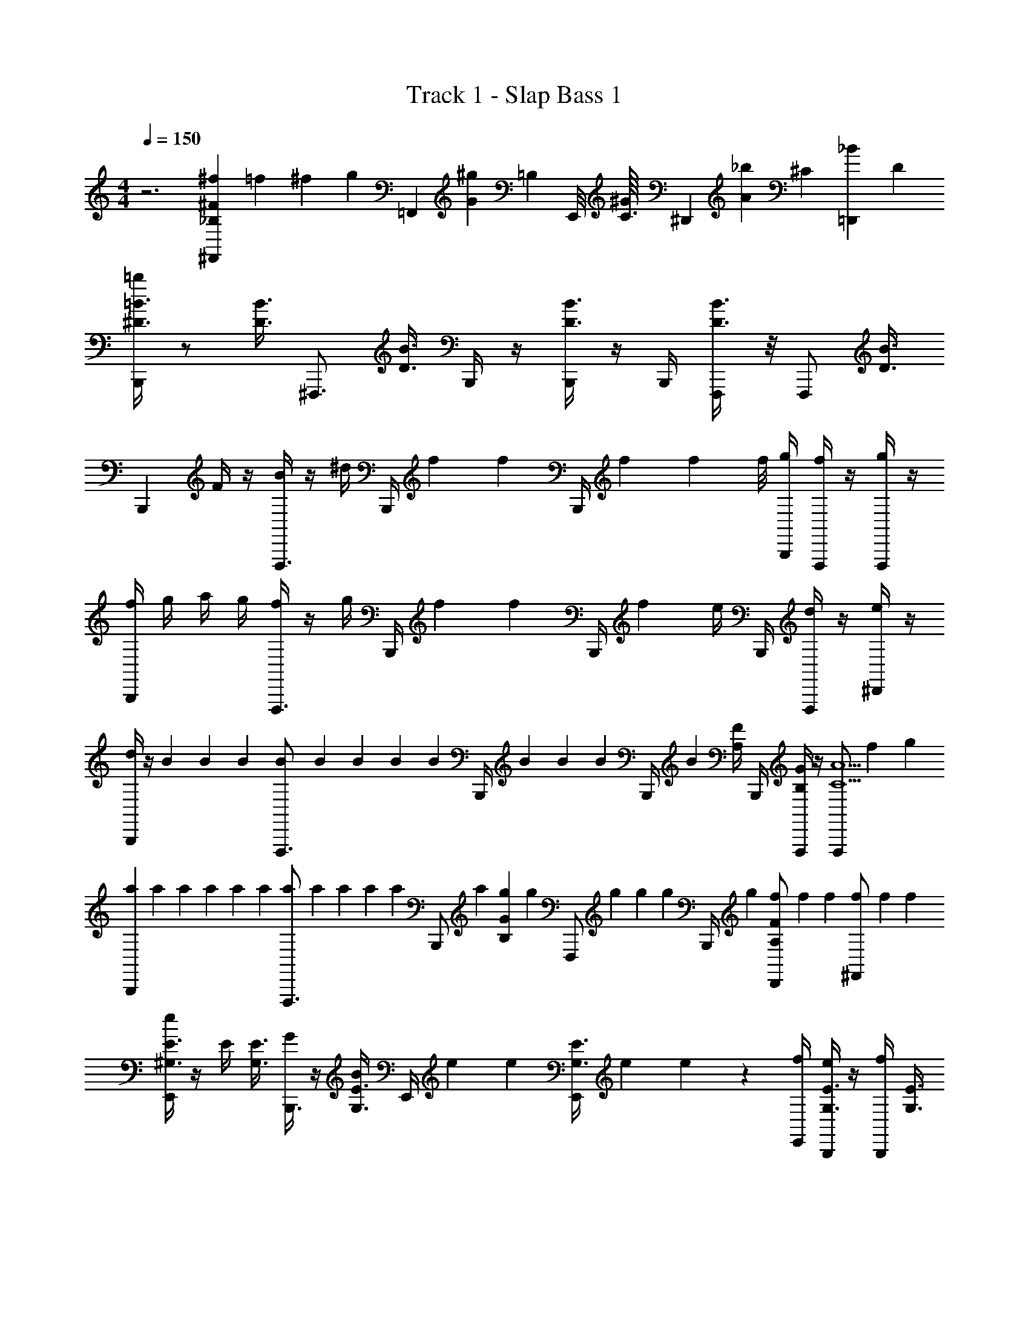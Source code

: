 X: 1
T: Track 1 - Slap Bass 1
Z: ABC Generated by Starbound Composer v0.8.7
L: 1/4
M: 4/4
Q: 1/4=150
K: C
z3 [^f/6^F,,4/7_B,2/3^F2/3] =f/6 ^f/6 [z/14g/6] [z2/21=F,,13/112] [z/84G/12^g/6] [z/112=B,/14] [z/16E,,/8] [z/16^G/12C3/32] [z/48^D,,5/48] [z/96A/12_b/6] [z7/96^C19/224] [z/84=D,,/12_B/12] D/14 
[=b/4^D3/8=B3/8B,,,] z/ [z/4D3/8B3/8] [z/^F,,,3/4] [z/4D3/8B3/8] B,,,/4 z/4 [B,,,/4B3/8D3/8] z/4 B,,,/4 [D3/8B3/8F,,,/] z/8 [z/4F,,,/] [z/4D3/8B3/8] 
[z/B,,,] F/4 z/4 [B/4F,,,3/4] z/4 ^d/4 B,,,/4 f/6 [z/12f/6] [z/12B,,,/4] f/6 f/6 [z/12f/8] [B,,,/4g/4] [f/4F,,,/] z/4 [g/4F,,,/] z/4 
[f/4B,,,] g/4 a/4 g/4 [f/4F,,,3/4] z/4 g/4 B,,,/4 f/6 [z/12f/6] [z/12B,,,/4] f/6 e/4 B,,,/4 [d/4F,,,/] z/4 [e/4^D,,/] z/4 
[d/4B,,,] z/4 B/6 B/6 B/6 [B/6F,,,3/4] B/6 B/6 B/6 [z/12B/6] [z/12B,,,/4] B/6 B/6 [z/12B/6] [z/12B,,,/4] B/6 [F/4A,/4] B,,,/4 [G/4B,/4F,,,/] z/4 [z/6F,,,/A5/C5/] f/6 g/6 
[a/6B,,,] a/6 a/6 a/6 a/6 a/6 [a/6F,,,3/4] a/6 a/6 a/6 [z/12a/6] [z/12B,,,/] a/6 [g/6GB,] [z/12g/6] [z/12F,,,/] g/6 g/6 [z/12g/6] [z/12B,,,/4] g/6 [f/6D,,/FA,] f/6 f/6 [f/6^F,,/] f/6 f/6 
[e/4E3/8^G,3/8E,,] z/4 E/4 [z/4E3/8G,3/8] [G/4B,,,3/4] z/4 [B/4E3/8G,3/8] E,,/4 e/6 [z/12e/6] [z/12E,,/4E3/8G,3/8] e/6 e/6 z/12 [E,,/4f/4] [e/4E3/8G,3/8B,,,/] z/4 [f/4B,,,/] [z/4E3/8G,3/8] 
[e/4E,,] f/4 g/4 f/4 [e/4B,,,3/4] z/4 f/4 E,,/4 g/6 [z/12g/6] [z/12E,,/4] g/6 f/4 E,,/4 [e/4B,,,/] z/4 [g/4E,,/] z/4 
[f/4B,,,] z/4 d/6 d/6 d/6 [d/6F,,,3/4] d/6 d/6 d/6 [z/12d/6] [z/12B,,,/4] d/6 d/6 [z/12d/6] [z/12B,,,/4] d/6 d/6 [z/12d/6] [z/12B,,,/4] d/6 F,,,/ F,,,/ 
[z/B,,,] [D3/8^F,3/8] z/8 [z/4F,,,3/4] [F3/8B,3/8] z/8 B,,,/4 [z/4BD] B,,,/4 z/4 F,,,/4 [B,,,/AD] [f/4D,,/] =g/4 
[^g/6G/4E/4E,,3/4] [z/12g/6] [z/12E/4G/4] g/6 g/6 [z/12g/6] [z/12B,,,3/4] g/6 g/6 g/6 g/6 [g/6C/4E/4^G,,,3/4] [z/12g/6] [z/12C/4E/4] g/6 e/6 [z/12e/6] [z/12B,,,3/4] e/6 e/6 e/6 e/6 [g/6G/4E/4E,,3/5] [z/12g/6] [z/12G/4E/4] g/6 [z/10g/6] [z/15D,,13/120] [z/24g/6] =D,,5/48 [z/48^C,,5/48] [z/12g/6] =C,,/12 
[f/4F3/4B,3/4B,,,] z/4 B/6 [z/12B/6] [z/12F,3/4D3/4] B/6 [B/6F,,,3/4] B/6 B/6 [B/6B,3/4^D,3/4] [z/12B/6] [z/12B,,,/] B/6 B/6 [z/12B/6] [z/12F,,,/F,3/4D3/4] B/6 B/6 [z/12B/6] [z/12B,,,/4] B/6 [^D,,/F/B,/] [F/4f/4F,,/] [=G/4=g/4] 
[^g/6^G/4E/4E,,3/4] [z/12g/6] [z/12E/4G/4] g/6 g/6 [z/12g/6] [z/12B,,,3/4] g/6 g/6 g/6 g/6 [g/6C/4_B/4G,,,3/4] [z/12g/6] [z/12C/4B/4] g/6 _b/6 [z/12b/6] [z/12B,,,3/4] b/6 b/6 b/6 b/6 [g/6G/4E/4E,,4/7] [z/12g/6] [z/12G/4E/4] g/6 [z/14g/6] [z2/21D,,13/112] [z/48g/6] =D,,/8 [z/48^C,,5/48] [z/12g/6] =C,,/12 
[f/4=B/F/B,,,] z/4 =b/6 b/6 b/6 [b/6F,,,3/4] b/6 b/6 b/6 [z/12b/6] [z/12B,,,/4] b/6 b/6 [z/12b/6] [z/12B,,,/4F/4] b/6 b/6 [z/12b/6] [z/12B,,,/4F/4] b/6 [G/4^D,,/] z/4 [_B/4F,,/] z/4 
[=B/4D/4B,,/] z3/4 [A3/4C3/4A,,] =G/8 ^G/8 [A,,/4A/4C/4] [_B,,/4_B/4=D/4] z/4 [z/3^D5/12=B5/12=B,,7/12] [A/12C/12] [=G/12B,/12] [=F/12A,/12f/4] [_B,,/12D/12=G,/12] [A,,/12C/12=F,/12] [^G,,/12B,/12D,/12g/4] =G,,/12 F,,/12 [=F,,/12_b/4] D,,/12 ^C,,/12 
[=b/4D/B/B,,,] f/4 d/4 f/4 [b/4F,,,3/4] f/4 d/4 [B,,,/4f/4] b/4 [B,,,/4f/4] d/4 [B,,,/4f/4] [b/4F,,,/] f/4 [d/4F,,,/] f/4 
[b/4B,,,] f/4 d/4 f/4 [b/4F,,,3/4] f/4 d/4 [B,,,/4f/4] b/4 [B,,,/4f/4] d/4 [B,,,/4f/4] [b/4F,,,/] f/4 [d/4F,,,/] f/4 
[b/4B,,,D3] f/4 d/4 f/4 [b/4F,,,3/4] f/4 d/4 [B,,,/4f/4] b/4 [B,,,/4f/4] d/4 [B,,,/4f/4] [b/4F,,,/E] f/4 [d/4F,,,/] f/4 
[b/4B,,,^F2] f/4 d/4 f/4 [b/4F,,,3/4] f/4 d/4 [B,,,/4f/4] [b/4B2] [B,,,/4f/4] d/4 [F,,,/4f/4] [b/4B,,,/] f/4 [d/4_B,,,/] f/4 
[a/4A,,,A4] e/4 ^c/4 e/4 [C/4A/4a/4E,,,3/4] e/4 c/4 [A,,,/4e/4] [a/4C3/4A3/4] [A,,,/4e/4] c/4 [A,,,/4C/4A/4e/4] [a/4E,,,/] e/4 [c/4E,,,/] e/4 
[a/4A,,,^G5/] e/4 c/4 e/4 [C/4A/4a/4E,,,3/4] e/4 c/4 [A,,,/4e/4] [a/4C3/4A3/4] [A,,,/4e/4] [c/4F3/4] [G,,,/4e/4C3/4A3/4] [a/4A,,,/] [e/4E3/4] [c/4B,,,/_B/=D/] e/4 
[f/4^D/=B/=B,,,D3] d/4 B/4 d/4 [f/4F,,,3/4] d/4 B/4 [B,,,/4d/4] f/4 [B,,,/4d/4] B/4 [B,,,/4d/4] [f/4F,,,/E] d/4 [B/4F,,,/] d/4 
[f/4B,,,F5/] d/4 B/4 d/4 [f/4F,,,3/4] d/4 B/4 [B,,,/4d/4] f/4 [B,,,/4d/4] [B/4B3/4] [F,,,/4d/4] [f/4B,,,/] [d/4_B3/4] [f/4_B,,,/] g/4 
[a/4A,,,A4] e/4 c/4 e/4 [C/4A/4a/4E,,,3/4] e/4 c/4 [A,,,/4e/4] [a/4C3/4A3/4] [A,,,/4e/4] c/4 [A,,,/4C/4A/4e/4] [a/4E,,,/] e/4 [c/4E,,,/] e/4 
[a/4A,,,c2] e/4 c/4 e/4 [C/4A/4a/4E,,,3/4] e/4 c/4 [A,,,/4e/4] [a/4C3/4A3/4e2] [E,,,/4e/4] a/4 [A,,,/4^c'/4C3/4A3/4] [a/4C,,/] c'/4 [e'/4E,,/B/=D/] c'/4 
[=B,,,/4=B/4^D/4^d'/4] [B,,,/4B/4D/4] b/4 F,,,/4 [F,,,/4b/4] z/4 [D,,/4F/4B,/4f/4] [D,,/4F/4B,/4] a/4 B,,,/4 a/4 [F,,,/4g/4] [B/4D/4B,,,/] [B/4D/4g/4] [f/4_B,,,/] z/4 
[z/4A3/4C3/4A,,,] b/4 b/4 [z/4A,3/4E3/4] [b/4E,,,3/4] z/4 [f/4E,3/4C3/4] A,,,/4 a/6 [z/12a/6] [z/12C,,/4A,3/4E3/4] a/6 a/6 [z/12a/6] [z/12A,,,/4] a/6 [b/4C,,/A/C/] z/4 [c'/4E,,/_B/E/] z/4 
[=B,,,/4=B/4D/4b/4] [B,,,/4B/4D/4] f/4 F,,,/4 [F,,,/4b/4] z/4 [D,,/4d/4F/4d'/4] [D,,/4d/4F/4] e'/4 B,,,/4 e'/4 [F,,,/4d'/4] [B/4D/4D,,/] [B/4D/4d'/4] [^g'/4E,,/] z/4 
[^f'/4^F,,3/4] g'/4 f'/4 [d'/4D,,3/4] [A/4C/4e'/4] f'/4 [e'/4B,,,3/4] c'/4 [d'/4A3/4E3/4] [e'/4D,,3/4] d'/4 [b/4A3/4E3/4] [c'/4B,,,/] b/4 [a/4F,,,/_B/=D/] g/4 
[f/6^D3/8=B3/8B,,,] f/6 f/6 f/6 [z/12f/6] [z/12D3/8B3/8] f/6 [f/6F,,,3/4] f/6 f/6 [f/6D3/8B3/8] [z/12f/6] [z/12B,,,/4] f/6 f/6 [z/12f/6] [z/12B,,,/4B3/8D3/8] f/6 f/6 [z/12f/6] [z/12B,,,/4] f/6 [f/6D3/8B3/8F,,,/] f/6 f/6 [f/6F,,,/] [z/12f/6] [z/12D3/8B3/8] f/6 
B,,, F,,,3/4 B,,,/4 z/4 B,,,/4 z/4 B,,,/4 F,,,/ F,,,/ 
[z/B,,,] F/4 z/4 [B/4F,,,3/4] z/4 d/4 B,,,/4 f/6 [z/12f/6] [z/12B,,,/4] f/6 f/6 [z/12f/8] [B,,,/4g/4] [f/4F,,,/] z/4 [g/4F,,,/] z/4 
[f/4B,,,] g/4 a/4 g/4 [f/4F,,,3/4] z/4 g/4 B,,,/4 f/6 [z/12f/6] [z/12B,,,/4] f/6 e/4 B,,,/4 [d/4F,,,/] z/4 [e/4D,,/] z/4 
[d/4B,,,] z/4 B/6 B/6 B/6 [B/6F,,,3/4] B/6 B/6 B/6 [z/12B/6] [z/12B,,,/4] B/6 B/6 [z/12B/6] [z/12B,,,/4] B/6 [F/4A,/4] B,,,/4 [G/4B,/4F,,,/] z/4 [z/6F,,,/A5/C5/] f/6 g/6 
[a/6B,,,] a/6 a/6 a/6 a/6 a/6 [a/6F,,,3/4] a/6 a/6 a/6 [z/12a/6] [z/12B,,,/] a/6 [g/6GB,] [z/12g/6] [z/12F,,,/] g/6 g/6 [z/12g/6] [z/12B,,,/4] g/6 [f/6D,,/FA,] f/6 f/6 [f/6F,,/] f/6 f/6 
[e/4E3/8^G,3/8E,,] z/4 E/4 [z/4E3/8G,3/8] [G/4B,,,3/4] z/4 [B/4E3/8G,3/8] E,,/4 e/6 [z/12e/6] [z/12E,,/4E3/8G,3/8] e/6 e/6 z/12 [E,,/4f/4] [e/4E3/8G,3/8B,,,/] z/4 [f/4B,,,/] [z/4E3/8G,3/8] 
[e/4E,,] f/4 g/4 f/4 [e/4B,,,3/4] z/4 f/4 E,,/4 g/6 [z/12g/6] [z/12E,,/4] g/6 f/4 E,,/4 [e/4B,,,/] z/4 [g/4E,,/] z/4 
[f/4B,,,] z/4 d/6 d/6 d/6 [d/6F,,,3/4] d/6 d/6 d/6 [z/12d/6] [z/12B,,,/4] d/6 d/6 [z/12d/6] [z/12B,,,/4] d/6 d/6 [z/12d/6] [z/12B,,,/4] d/6 F,,,/ F,,,/ 
[z/B,,,] [D3/8^F,3/8] z/8 [z/4F,,,3/4] [F3/8B,3/8] z/8 B,,,/4 [z/4BD] B,,,/4 z/4 F,,,/4 [B,,,/AD] [f/4D,,/] =g/4 
[^g/6G/4E/4E,,3/4] [z/12g/6] [z/12E/4G/4] g/6 g/6 [z/12g/6] [z/12B,,,3/4] g/6 g/6 g/6 g/6 [g/6C/4E/4G,,,3/4] [z/12g/6] [z/12C/4E/4] g/6 e/6 [z/12e/6] [z/12B,,,3/4] e/6 e/6 e/6 e/6 [g/6G/4E/4E,,3/5] [z/12g/6] [z/12G/4E/4] g/6 [z/10g/6] [z/15D,,13/120] [z/24g/6] =D,,5/48 [z/48C,,5/48] [z/12g/6] =C,,/12 
[f/4F3/4B,3/4B,,,] z/4 B/6 [z/12B/6] [z/12F,3/4D3/4] B/6 [B/6F,,,3/4] B/6 B/6 [B/6B,3/4D,3/4] [z/12B/6] [z/12B,,,/] B/6 B/6 [z/12B/6] [z/12F,,,/F,3/4D3/4] B/6 B/6 [z/12B/6] [z/12B,,,/4] B/6 [^D,,/F/B,/] [F/4f/4F,,/] [=G/4=g/4] 
[^g/6^G/4E/4E,,3/4] [z/12g/6] [z/12E/4G/4] g/6 g/6 [z/12g/6] [z/12B,,,3/4] g/6 g/6 g/6 g/6 [g/6C/4_B/4G,,,3/4] [z/12g/6] [z/12C/4B/4] g/6 _b/6 [z/12b/6] [z/12B,,,3/4] b/6 b/6 b/6 b/6 [g/6G/4E/4E,,4/7] [z/12g/6] [z/12G/4E/4] g/6 [z/14g/6] [z2/21D,,13/112] [z/48g/6] =D,,/8 [z/48^C,,5/48] [z/12g/6] =C,,/12 
[f/4=B/F/B,,,] z/4 =b/6 b/6 b/6 [b/6F,,,3/4] b/6 b/6 b/6 [z/12b/6] [z/12B,,,/4] b/6 b/6 [z/12b/6] [z/12B,,,/4F/4] b/6 b/6 [z/12b/6] [z/12B,,,/4F/4] b/6 [G/4^D,,/] z/4 [_B/4F,,/] z/4 
[=B/4D/4=B,,/] z3/4 [A3/4C3/4A,,] =G/8 ^G/8 [A,,/4A/4C/4] [_B,,/4_B/4=D/4] z/4 [z/3^D5/12=B5/12=B,,7/12] [A/12C/12] [=G/12B,/12] [=F/12A,/12f/4] [_B,,/12D/12=G,/12] [A,,/12C/12=F,/12] [^G,,/12B,/12D,/12g/4] =G,,/12 F,,/12 [=F,,/12_b/4] D,,/12 ^C,,/12 
[=b/4D/B/B,,,] f/4 d/4 f/4 [b/4F,,,3/4] f/4 d/4 [B,,,/4f/4] b/4 [B,,,/4f/4] d/4 [B,,,/4f/4] [b/4F,,,/] f/4 [d/4F,,,/] f/4 
[b/4B,,,] f/4 d/4 f/4 [b/4F,,,3/4] f/4 d/4 [B,,,/4f/4] b/4 [B,,,/4f/4] d/4 [B,,,/4f/4] [b/4F,,,/] f/4 [d/4F,,,/] f/4 
[b/4B,,,D3] f/4 d/4 f/4 [b/4F,,,3/4] f/4 d/4 [B,,,/4f/4] b/4 [B,,,/4f/4] d/4 [B,,,/4f/4] [b/4F,,,/E] f/4 [d/4F,,,/] f/4 
[b/4B,,,^F2] f/4 d/4 f/4 [b/4F,,,3/4] f/4 d/4 [B,,,/4f/4] [b/4B2] [B,,,/4f/4] d/4 [F,,,/4f/4] [b/4B,,,/] f/4 [d/4_B,,,/] f/4 
[a/4A,,,A4] e/4 c/4 e/4 [C/4A/4a/4E,,,3/4] e/4 c/4 [A,,,/4e/4] [a/4C3/4A3/4] [A,,,/4e/4] c/4 [A,,,/4C/4A/4e/4] [a/4E,,,/] e/4 [c/4E,,,/] e/4 
[a/4A,,,^G5/] e/4 c/4 e/4 [C/4A/4a/4E,,,3/4] e/4 c/4 [A,,,/4e/4] [a/4C3/4A3/4] [A,,,/4e/4] [c/4F3/4] [G,,,/4e/4C3/4A3/4] [a/4A,,,/] [e/4E3/4] [c/4B,,,/_B/=D/] e/4 
[f/4^D/=B/=B,,,D3] d/4 B/4 d/4 [f/4F,,,3/4] d/4 B/4 [B,,,/4d/4] f/4 [B,,,/4d/4] B/4 [B,,,/4d/4] [f/4F,,,/E] d/4 [B/4F,,,/] d/4 
[f/4B,,,F5/] d/4 B/4 d/4 [f/4F,,,3/4] d/4 B/4 [B,,,/4d/4] f/4 [B,,,/4d/4] [B/4B3/4] [F,,,/4d/4] [f/4B,,,/] [d/4_B3/4] [f/4_B,,,/] g/4 
[a/4A,,,A4] e/4 c/4 e/4 [C/4A/4a/4E,,,3/4] e/4 c/4 [A,,,/4e/4] [a/4C3/4A3/4] [A,,,/4e/4] c/4 [A,,,/4C/4A/4e/4] [a/4E,,,/] e/4 [c/4E,,,/] e/4 
[a/4A,,,c2] e/4 c/4 e/4 [C/4A/4a/4E,,,3/4] e/4 c/4 [A,,,/4e/4] [a/4C3/4A3/4e2] [E,,,/4e/4] a/4 [A,,,/4c'/4C3/4A3/4] [a/4C,,/] c'/4 [e'/4E,,/B/=D/] c'/4 
[=B,,,/4=B/4^D/4d'/4] [B,,,/4B/4D/4] b/4 F,,,/4 [F,,,/4b/4] z/4 [D,,/4F/4B,/4f/4] [D,,/4F/4B,/4] a/4 B,,,/4 a/4 [F,,,/4g/4] [B/4D/4B,,,/] [B/4D/4g/4] [f/4_B,,,/] z/4 
[z/4A3/4C3/4A,,,] b/4 b/4 [z/4A,3/4E3/4] [b/4E,,,3/4] z/4 [f/4E,3/4C3/4] A,,,/4 a/6 [z/12a/6] [z/12C,,/4A,3/4E3/4] a/6 a/6 [z/12a/6] [z/12A,,,/4] a/6 [b/4C,,/A/C/] z/4 [c'/4E,,/_B/E/] z/4 
[=B,,,/4=B/4D/4b/4] [B,,,/4B/4D/4] f/4 F,,,/4 [F,,,/4b/4] z/4 [D,,/4d/4F/4d'/4] [D,,/4d/4F/4] e'/4 B,,,/4 e'/4 [F,,,/4d'/4] [B/4D/4D,,/] [B/4D/4d'/4] [g'/4E,,/] z/4 
[f'/4^F,,3/4] g'/4 f'/4 [d'/4D,,3/4] [A/4C/4e'/4] f'/4 [e'/4B,,,3/4] c'/4 [d'/4A3/4E3/4] [e'/4D,,3/4] d'/4 [b/4A3/4E3/4] [c'/4B,,,/] b/4 [a/4F,,,/_B/=D/] g/4 
[f/6^D3/8=B3/8B,,,] f/6 f/6 f/6 [z/12f/6] [z/12D3/8B3/8] f/6 [f/6F,,,3/4] f/6 f/6 [f/6D3/8B3/8] [z/12f/6] [z/12B,,,/4] f/6 f/6 [z/12f/6] [z/12B,,,/4B3/8D3/8] f/6 f/6 [z/12f/6] [z/12B,,,/4] f/6 [f/6D3/8B3/8F,,,/] f/6 f/6 [f/6F,,,/] [z/12f/6] [z/12D3/8B3/8] f/6 
B,,, F,,,3/4 B,,,/4 z/4 B,,,/4 z/4 B,,,/4 F,,,/ F,,,/ 
